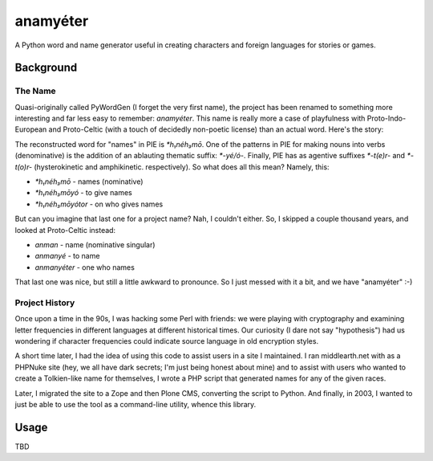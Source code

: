 ~~~~~~~~~
anamyéter
~~~~~~~~~

A Python word and name generator useful in creating characters and foreign
languages for stories or games.

Background
==========

The Name
--------

Quasi-originally called PyWordGen (I forget the very first name), the project
has been renamed to something more interesting and far less easy to remember:
*anamyéter*. This name is really more a case of playfulness with
Proto-Indo-European and Proto-Celtic (with a touch of decidedly non-poetic
license) than an actual word. Here's the story:

The reconstructed word for "names" in PIE is *\*h₁néh₃mō*. One of the patterns
in PIE for making nouns into verbs (denominative) is the addition of an
ablauting thematic suffix: *\*-yé/ó-*. Finally, PIE has as agentive suffixes
*\*-t(e)r-* and *\*-t(o)r-* (hysterokinetic and amphikinetic. respectively). So
what does all this mean? Namely, this:

* *\*h₁néh₃mō* - names (nominative)

* *\*h₁néh₃mōyó* - to give names

* *\*h₁néh₃mōyótor* - on who gives names

But can you imagine that last one for a project name? Nah, I couldn't either.
So, I skipped a couple thousand years, and looked at Proto-Celtic instead:


* *anman* - name (nominative singular)

* *anmanyé* - to name

* *anmanyéter* - one who names

That last one was nice, but still a little awkward to pronounce. So I just
messed with it a bit, and we have "anamyéter" :-)

Project History
---------------

Once upon a time in the 90s, I was hacking some Perl with friends: we were
playing with cryptography and examining letter frequencies in different
languages at different historical times. Our curiosity (I dare not say
"hypothesis") had us wondering if character frequencies could indicate source
language in old encryption styles.

A short time later, I had the idea of using this code to assist users in a site
I maintained. I ran middlearth.net with as a PHPNuke site (hey, we all have
dark secrets; I'm just being honest about mine) and to assist with users who
wanted to create a Tolkien-like name for themselves, I wrote a PHP script that
generated names for any of the given races.

Later, I migrated the site to a Zope and then Plone CMS, converting the script
to Python. And finally, in 2003, I wanted to just be able to use the tool as a
command-line utility, whence this library.

Usage
=====
TBD
